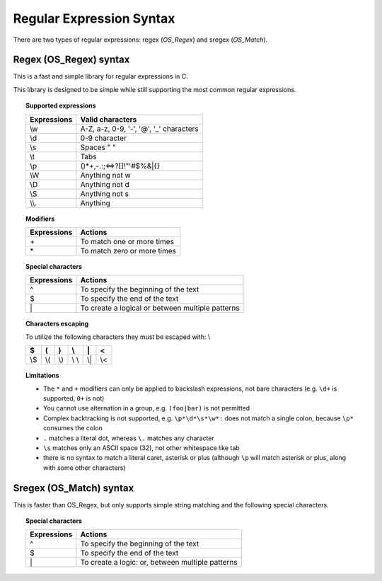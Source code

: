 .. Copyright (C) 2018 Wazuh, Inc.

.. _regex_syntax:

Regular Expression Syntax
=========================

There are two types of regular expressions: regex (*OS_Regex*) and sregex (*OS_Match*).

Regex (OS_Regex) syntax
--------------------------------

This is a fast and simple library for regular expressions in C.

This library is designed to be simple while still supporting the most common regular expressions.

.. topic:: Supported expressions

  +------------+-----------------------------------------+
  | Expressions| Valid characters                        |
  +============+=========================================+
  | \\w        | A-Z, a-z, 0-9, '-', '@', '_' characters |
  +------------+-----------------------------------------+
  | \\d        | 0-9 character                           |
  +------------+-----------------------------------------+
  | \\s        | Spaces " "                              |
  +------------+-----------------------------------------+
  | \\t        | Tabs                                    |
  +------------+-----------------------------------------+
  | \\p        | ()*+,-.:;<=>?[]!"'#$%&|{}               |
  +------------+-----------------------------------------+
  | \\W        | Anything not \w                         |
  +------------+-----------------------------------------+
  | \\D        | Anything not \d                         |
  +------------+-----------------------------------------+
  | \\S        | Anything not \s                         |
  +------------+-----------------------------------------+
  | \\\\.      | Anything                                |
  +------------+-----------------------------------------+


.. topic:: Modifiers

  +------------+-----------------------------+
  | Expressions| Actions                     |
  +============+=============================+
  | \+         | To match one or more times  |
  +------------+-----------------------------+
  | \*         | To match zero or more times |
  +------------+-----------------------------+


.. topic:: Special characters

  +-------------+--------------------------------------------------+
  | Expressions | Actions                                          |
  +=============+==================================================+
  | ^           | To specify the beginning of the text             |
  +-------------+--------------------------------------------------+
  | $           | To specify the end of the text                   |
  +-------------+--------------------------------------------------+
  | \|          | To create a logical or between multiple patterns |
  +-------------+--------------------------------------------------+


.. topic:: Characters escaping

  To utilize the following characters they must be escaped with: \\

  +-----+-----+-----+-------+-----+-----+
  | $   | (   | )   | \\    | \|  | <   |
  +=====+=====+=====+=======+=====+=====+
  | \\$ | \\( | \\) | \\ \\ | \\| | \\< |
  +-----+-----+-----+-------+-----+-----+

.. topic:: Limitations

  - The ``*`` and ``+`` modifiers can only be applied to backslash expressions, not bare characters (e.g. ``\d+`` is supported, ``0+`` is not)
  - You cannot use alternation in a group, e.g. ``(foo|bar)`` is not permitted
  - Complex backtracking is not supported, e.g. ``\p*\d*\s*\w*:`` does not match a single colon, because ``\p*`` consumes the colon
  - ``.`` matches a literal dot, whereas ``\.`` matches any character
  - ``\s`` matches only an ASCII space (32), not other whitespace like tab
  - there is no syntax to match a literal caret, asterisk or plus (although ``\p`` will match asterisk or plus, along with some other characters)

Sregex (OS_Match) syntax
-----------------------------

This is faster than OS_Regex, but only supports simple string matching and the
following special characters.

.. topic:: Special characters

  +-------------+--------------------------------------------------+
  | Expressions | Actions                                          |
  +=============+==================================================+
  | ^           | To specify the beginning of the text             |
  +-------------+--------------------------------------------------+
  | $           | To specify the end of the text                   |
  +-------------+--------------------------------------------------+
  | \|          | To create a logic: or, between multiple patterns |
  +-------------+--------------------------------------------------+
